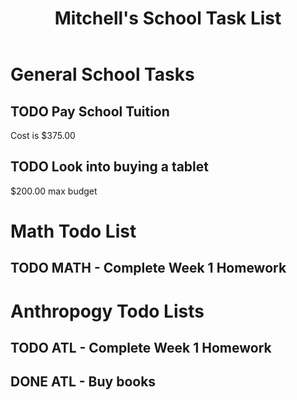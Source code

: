 #+STARTUP: indent
#+title: Mitchell's School Task List
#+DESCRIPTION: School Tasks

* General School Tasks 
** TODO Pay School Tuition
 Cost is $375.00
** TODO Look into buying a tablet
 $200.00 max budget

* Math Todo List
** TODO MATH - Complete Week 1 Homework
* Anthropogy Todo Lists
** TODO ATL - Complete Week 1 Homework 
** DONE ATL - Buy books
CLOSED: [2020-01-28 Tue 09:56]
